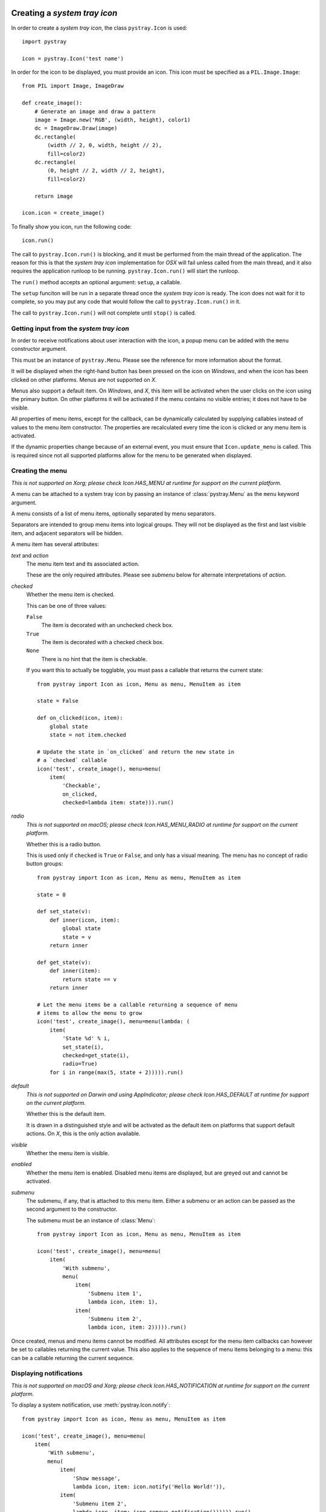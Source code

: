 Creating a *system tray icon*
-----------------------------

In order to create a *system tray icon*, the class ``pystray.Icon`` is used::

    import pystray

    icon = pystray.Icon('test name')


In order for the icon to be displayed, you must provide an icon. This icon must
be specified as a ``PIL.Image.Image``::

    from PIL import Image, ImageDraw

    def create_image():
        # Generate an image and draw a pattern
        image = Image.new('RGB', (width, height), color1)
        dc = ImageDraw.Draw(image)
        dc.rectangle(
            (width // 2, 0, width, height // 2),
            fill=color2)
        dc.rectangle(
            (0, height // 2, width // 2, height),
            fill=color2)

        return image

    icon.icon = create_image()


To finally show you icon, run the following code::

    icon.run()


The call to ``pystray.Icon.run()`` is blocking, and it must be performed from
the main thread of the application. The reason for this is that the *system tray
icon* implementation for *OSX* will fail unless called from the main thread, and
it also requires the application runloop to be running. ``pystray.Icon.run()``
will start the runloop.

The ``run()`` method accepts an optional argument: ``setup``, a callable.

The ``setup`` funciton will be run in a separate thread once the *system tray
icon* is ready. The icon does not wait for it to complete, so you may put any
code that would follow the call to ``pystray.Icon.run()`` in it.

The call to ``pystray.Icon.run()`` will not complete until ``stop()`` is called.


Getting input from the *system tray icon*
~~~~~~~~~~~~~~~~~~~~~~~~~~~~~~~~~~~~~~~~~

In order to receive notifications about user interaction with the icon, a
popup menu can be added with the ``menu`` constructor argument.

This must be an instance of ``pystray.Menu``. Please see the reference for more
information about the format.

It will be displayed when the right-hand button has been pressed on the icon on
*Windows*, and when the icon has been clicked on other platforms. Menus are not
supported on *X*.

Menus also support a default item. On *Windows*, and *X*, this item will be
activated when the user clicks on the icon using the primary button. On other
platforms it will be activated if the menu contains no visible entries; it does
not have to be visible.

All properties of menu items, except for the callback, can be dynamically
calculated by supplying callables instead of values to the menu item
constructor. The properties are recalculated every time the icon is clicked or
any menu item is activated.

If the dynamic properties change because of an external event, you must ensure
that ``Icon.update_menu`` is called. This is required since not all supported
platforms allow for the menu to be generated when displayed.


Creating the menu
~~~~~~~~~~~~~~~~~

*This is not supported on Xorg; please check Icon.HAS_MENU at runtime for
support on the current platform.*

A menu can be attached to a system tray icon by passing an instance of
:class:`pystray.Menu` as the ``menu`` keyword argument.

A menu consists of a list of menu items, optionally separated by menu
separators.

Separators are intended to group menu items into logical groups. They will not
be displayed as the first and last visible item, and adjacent separators will be
hidden.

A menu item has several attributes:

*text* and *action*
    The menu item text and its associated action.

    These are the only required attributes. Please see *submenu* below for
    alternate interpretations of *action*.

*checked*
    Whether the menu item is checked.

    This can be one of three values:

    ``False``
        The item is decorated with an unchecked check box.

    ``True``
        The item is decorated with a checked check box.

    ``None``
        There is no hint that the item is checkable.

    If you want this to actually be togglable, you must pass a callable that
    returns the current state::

        from pystray import Icon as icon, Menu as menu, MenuItem as item

        state = False

        def on_clicked(icon, item):
            global state
            state = not item.checked

        # Update the state in `on_clicked` and return the new state in
        # a `checked` callable
        icon('test', create_image(), menu=menu(
            item(
                'Checkable',
                on_clicked,
                checked=lambda item: state))).run()

*radio*
    *This is not supported on macOS; please check Icon.HAS_MENU_RADIO at
    runtime for support on the current platform.*

    Whether this is a radio button.

    This is used only if ``checked`` is ``True`` or ``False``, and only has a
    visual meaning. The menu has no concept of radio button groups::

        from pystray import Icon as icon, Menu as menu, MenuItem as item

        state = 0

        def set_state(v):
            def inner(icon, item):
                global state
                state = v
            return inner

        def get_state(v):
            def inner(item):
                return state == v
            return inner

        # Let the menu items be a callable returning a sequence of menu
        # items to allow the menu to grow
        icon('test', create_image(), menu=menu(lambda: (
            item(
                'State %d' % i,
                set_state(i),
                checked=get_state(i),
                radio=True)
            for i in range(max(5, state + 2))))).run()

*default*
    *This is not supported on Darwin and using AppIndicator; please check
    Icon.HAS_DEFAULT at runtime for support on the current platform.*

    Whether this is the default item.

    It is drawn in a distinguished style and will be activated as the default
    item on platforms that support default actions. On *X*, this is the only
    action available.

*visible*
    Whether the menu item is visible.

*enabled*
    Whether the menu item is enabled. Disabled menu items are displayed, but are
    greyed out and cannot be activated.

*submenu*
    The submenu, if any, that is attached to this menu item. Either a submenu
    or an action can be passed as the second argument to the constructor.

    The submenu must be an instance of :class:`Menu`::

        from pystray import Icon as icon, Menu as menu, MenuItem as item

        icon('test', create_image(), menu=menu(
            item(
                'With submenu',
                menu(
                    item(
                        'Submenu item 1',
                        lambda icon, item: 1),
                    item(
                        'Submenu item 2',
                        lambda icon, item: 2))))).run()

Once created, menus and menu items cannot be modified. All attributes except for
the menu item callbacks can however be set to callables returning the current
value. This also applies to the sequence of menu items belonging to a menu: this
can be a callable returning the current sequence.


Displaying notifications
~~~~~~~~~~~~~~~~~~~~~~~~

*This is not supported on macOS and Xorg; please check Icon.HAS_NOTIFICATION
at runtime for support on the current platform.*

To display a system notification, use :meth:`pystray.Icon.notify`::

    from pystray import Icon as icon, Menu as menu, MenuItem as item

    icon('test', create_image(), menu=menu(
        item(
            'With submenu',
            menu(
                item(
                    'Show message',
                    lambda icon, item: icon.notify('Hello World!')),
                item(
                    'Submenu item 2',
                    lambda icon, item: icon.remove_notification()))))).run()


Selecting a backend
-------------------

*pystray* aims to provide a unified *API* for all supported platforms. In some
cases, however, that is not entirely possible.

This library supports a number of backends. On *macOS* and *Windows*, the
operating system has system tray icons built-in, so the default backends should
be used, but on *Linux* you may have to make a decision depending on your
needs.

By setting the environment variable ``PYSTRAY_BACKEND`` to one of the strings in
the next section, the automatic selection is turned off.


Supported backends
~~~~~~~~~~~~~~~~~~

*appindicator*
    This is one of the backends available on *Linux*, and is the preferred
    choice. All *pystray* features except for a menu default action are
    supported, and if the *appindicator* library is installed on the system
    and the desktop environment supports it, the icon is guaranteed to be
    displayed.

*darwin*
    This is the default backend when running on *macOS*. All *pystray* features
    are available.

*gtk*
    This is one of the backends available on *Linux*, and is prioritised above
    the *XOrg* backend. It uses *GTK* as underlying library. All *pystray*
    features are available, but it may not actually result in a visible icon:
    when running a *gnome-shell* session, an third party plugin is required to
    display legacy tray icons.

*win32*
    This is the default backend when running on *Windows*. All *pystray*
    features are available.

*xorg*
    This is one of the backends available on *Linux*. It is used as a fallback
    when no other backend can be loaded. It does not support any menu
    functionality except for a default action.
